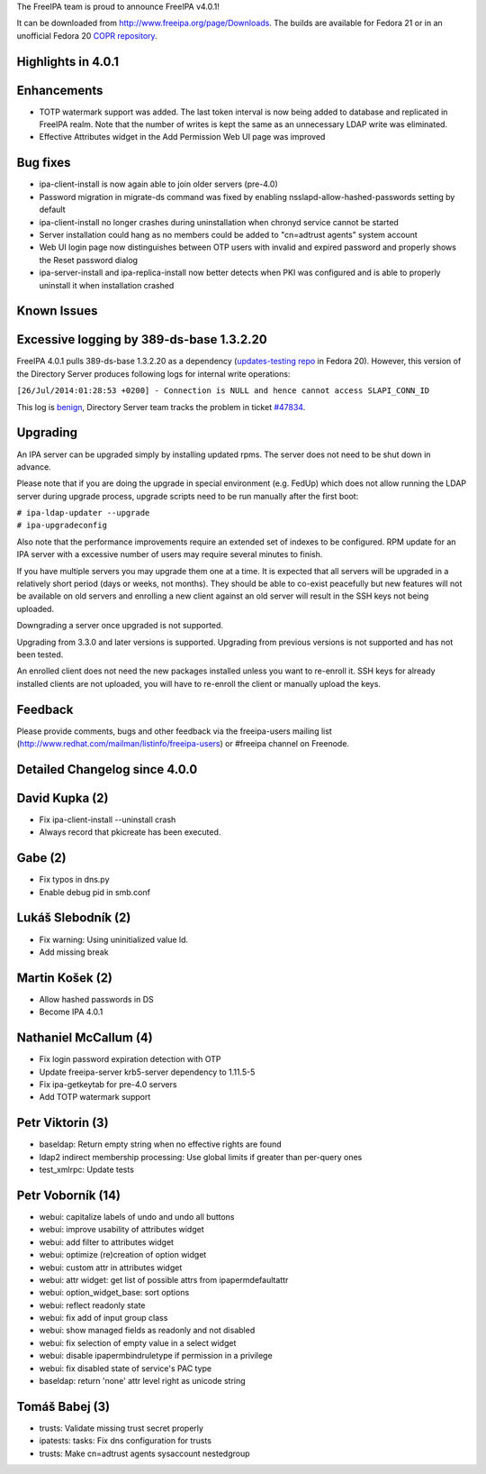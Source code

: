 The FreeIPA team is proud to announce FreeIPA v4.0.1!

It can be downloaded from http://www.freeipa.org/page/Downloads. The
builds are available for Fedora 21 or in an unofficial Fedora 20 `COPR
repository <https://copr.fedoraproject.org/coprs/pviktori/freeipa/>`__.



Highlights in 4.0.1
-------------------

Enhancements
----------------------------------------------------------------------------------------------

-  TOTP watermark support was added. The last token interval is now
   being added to database and replicated in FreeIPA realm. Note that
   the number of writes is kept the same as an unnecessary LDAP write
   was eliminated.
-  Effective Attributes widget in the Add Permission Web UI page was
   improved



Bug fixes
----------------------------------------------------------------------------------------------

-  ipa-client-install is now again able to join older servers (pre-4.0)
-  Password migration in migrate-ds command was fixed by enabling
   nsslapd-allow-hashed-passwords setting by default
-  ipa-client-install no longer crashes during uninstallation when
   chronyd service cannot be started
-  Server installation could hang as no members could be added to
   "cn=adtrust agents" system account
-  Web UI login page now distinguishes between OTP users with invalid
   and expired password and properly shows the Reset password dialog
-  ipa-server-install and ipa-replica-install now better detects when
   PKI was configured and is able to properly uninstall it when
   installation crashed



Known Issues
------------



Excessive logging by 389-ds-base 1.3.2.20
----------------------------------------------------------------------------------------------

FreeIPA 4.0.1 pulls 389-ds-base 1.3.2.20 as a dependency
(`updates-testing
repo <https://admin.fedoraproject.org/updates/FEDORA-2014-8709/389-ds-base-1.3.2.20-1.fc20>`__
in Fedora 20). However, this version of the Directory Server produces
following logs for internal write operations:

``[26/Jul/2014:01:28:53 +0200] - Connection is NULL and hence cannot access SLAPI_CONN_ID``

This log is
`benign <http://www.redhat.com/archives/freeipa-devel/2014-July/msg00388.html>`__,
Directory Server team tracks the problem in ticket
`#47834 <https://fedorahosted.org/389/ticket/47834>`__.

Upgrading
---------

An IPA server can be upgraded simply by installing updated rpms. The
server does not need to be shut down in advance.

Please note that if you are doing the upgrade in special environment
(e.g. FedUp) which does not allow running the LDAP server during upgrade
process, upgrade scripts need to be run manually after the first boot:

| ``# ipa-ldap-updater --upgrade``
| ``# ipa-upgradeconfig``

Also note that the performance improvements require an extended set of
indexes to be configured. RPM update for an IPA server with a excessive
number of users may require several minutes to finish.

If you have multiple servers you may upgrade them one at a time. It is
expected that all servers will be upgraded in a relatively short period
(days or weeks, not months). They should be able to co-exist peacefully
but new features will not be available on old servers and enrolling a
new client against an old server will result in the SSH keys not being
uploaded.

Downgrading a server once upgraded is not supported.

Upgrading from 3.3.0 and later versions is supported. Upgrading from
previous versions is not supported and has not been tested.

An enrolled client does not need the new packages installed unless you
want to re-enroll it. SSH keys for already installed clients are not
uploaded, you will have to re-enroll the client or manually upload the
keys.

Feedback
--------

Please provide comments, bugs and other feedback via the freeipa-users
mailing list (http://www.redhat.com/mailman/listinfo/freeipa-users) or
#freeipa channel on Freenode.



Detailed Changelog since 4.0.0
------------------------------



David Kupka (2)
----------------------------------------------------------------------------------------------

-  Fix ipa-client-install --uninstall crash
-  Always record that pkicreate has been executed.



Gabe (2)
----------------------------------------------------------------------------------------------

-  Fix typos in dns.py
-  Enable debug pid in smb.conf



Lukáš Slebodník (2)
----------------------------------------------------------------------------------------------

-  Fix warning: Using uninitialized value ld.
-  Add missing break



Martin Košek (2)
----------------------------------------------------------------------------------------------

-  Allow hashed passwords in DS
-  Become IPA 4.0.1



Nathaniel McCallum (4)
----------------------------------------------------------------------------------------------

-  Fix login password expiration detection with OTP
-  Update freeipa-server krb5-server dependency to 1.11.5-5
-  Fix ipa-getkeytab for pre-4.0 servers
-  Add TOTP watermark support



Petr Viktorin (3)
----------------------------------------------------------------------------------------------

-  baseldap: Return empty string when no effective rights are found
-  ldap2 indirect membership processing: Use global limits if greater
   than per-query ones
-  test_xmlrpc: Update tests



Petr Voborník (14)
----------------------------------------------------------------------------------------------

-  webui: capitalize labels of undo and undo all buttons
-  webui: improve usability of attributes widget
-  webui: add filter to attributes widget
-  webui: optimize (re)creation of option widget
-  webui: custom attr in attributes widget
-  webui: attr widget: get list of possible attrs from
   ipapermdefaultattr
-  webui: option_widget_base: sort options
-  webui: reflect readonly state
-  webui: fix add of input group class
-  webui: show managed fields as readonly and not disabled
-  webui: fix selection of empty value in a select widget
-  webui: disable ipapermbindruletype if permission in a privilege
-  webui: fix disabled state of service's PAC type
-  baseldap: return 'none' attr level right as unicode string



Tomáš Babej (3)
----------------------------------------------------------------------------------------------

-  trusts: Validate missing trust secret properly
-  ipatests: tasks: Fix dns configuration for trusts
-  trusts: Make cn=adtrust agents sysaccount nestedgroup
